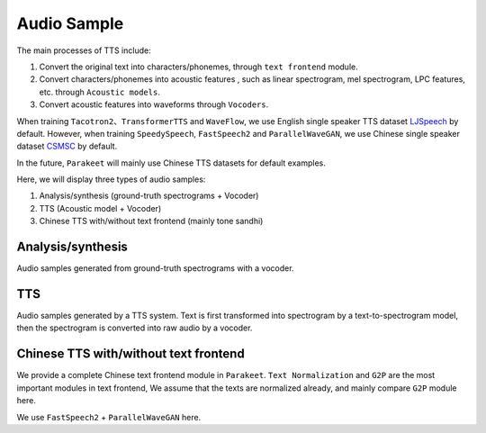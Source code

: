 Audio Sample 
==================

The main processes of TTS include:

1. Convert the original text into characters/phonemes, through ``text frontend`` module.

2. Convert characters/phonemes into acoustic features , such as linear spectrogram, mel spectrogram, LPC features, etc. through ``Acoustic models``.

3. Convert acoustic features into waveforms through ``Vocoders``.

When training ``Tacotron2``、``TransformerTTS`` and ``WaveFlow``, we use English single speaker TTS dataset `LJSpeech <https://keithito.com/LJ-Speech-Dataset/>`_  by default. However, when training ``SpeedySpeech``, ``FastSpeech2`` and ``ParallelWaveGAN``, we use Chinese single speaker dataset `CSMSC <https://test.data-baker.com/data/index/source/>`_ by default. 

In the future, ``Parakeet`` will mainly use Chinese TTS datasets for default examples.

Here, we will display three types of audio samples:

1. Analysis/synthesis (ground-truth spectrograms + Vocoder)

2. TTS (Acoustic model + Vocoder)

3. Chinese TTS with/without text frontend (mainly tone sandhi)

Analysis/synthesis
--------------------------

Audio samples generated from ground-truth spectrograms with a vocoder.

.. raw:: html

    <table>
        <tr>
            <th  align="left"> GT </th>
            <th  align="left"> WaveFlow </th>
        </tr>
        <tr>
            <td>
                <audio controls="controls">
                    <source
                        src="https://paddlespeech.bj.bcebos.com/Parakeet/docs/demos/ljspeech_gt/LJ001-0001.wav"
                        type="audio/wav">
                    Your browser does not support the <code>audio</code> element.
                </audio>
                <audio controls="controls">
                    <source
                        src="https://paddlespeech.bj.bcebos.com/Parakeet/docs/demos/ljspeech_gt/LJ001-0002.wav"
                        type="audio/wav">
                    Your browser does not support the <code>audio</code> element.
                </audio>
                <audio controls="controls">
                    <source
                        src="https://paddlespeech.bj.bcebos.com/Parakeet/docs/demos/ljspeech_gt/LJ001-0003.wav"
                        type="audio/wav">
                    Your browser does not support the <code>audio</code> element.
                </audio>
                <audio controls="controls">
                    <source
                        src="https://paddlespeech.bj.bcebos.com/Parakeet/docs/demos/ljspeech_gt/LJ001-0004.wav"
                        type="audio/wav">
                    Your browser does not support the <code>audio</code> element.
                </audio>
                <audio controls="controls">
                    <source
                        src="https://paddlespeech.bj.bcebos.com/Parakeet/docs/demos/ljspeech_gt/LJ001-0005.wav"
                        type="audio/wav">
                    Your browser does not support the <code>audio</code> element.
                </audio>
            </td>

            <td>
                <audio controls="controls">
                    <source
                        src="https://paddlespeech.bj.bcebos.com/Parakeet/waveflow_res128_ljspeech_samples_1.0/step_2000k_sentence_0.wav"
                        type="audio/wav">
                    Your browser does not support the <code>audio</code> element.
                </audio>
                <audio controls="controls">
                    <source
                        src="https://paddlespeech.bj.bcebos.com/Parakeet/waveflow_res128_ljspeech_samples_1.0/step_2000k_sentence_1.wav"
                        type="audio/wav">
                    Your browser does not support the <code>audio</code> element.
                </audio>
                <audio controls="controls">
                    <source
                        src="https://paddlespeech.bj.bcebos.com/Parakeet/waveflow_res128_ljspeech_samples_1.0/step_2000k_sentence_2.wav"
                        type="audio/wav">
                    Your browser does not support the <code>audio</code> element.
                </audio>
                <audio controls="controls">
                    <source
                        src="https://paddlespeech.bj.bcebos.com/Parakeet/waveflow_res128_ljspeech_samples_1.0/step_2000k_sentence_3.wav"
                        type="audio/wav">
                    Your browser does not support the <code>audio</code> element.
                </audio>
                <audio controls="controls">
                    <source
                        src="https://paddlespeech.bj.bcebos.com/Parakeet/waveflow_res128_ljspeech_samples_1.0/step_2000k_sentence_4.wav"
                        type="audio/wav">
                    Your browser does not support the <code>audio</code> element.
                </audio>
            </td>
        </tr>
    </table>

    <table>
        <tr>
            <th  align="left"> GT (convert to 24k) </th>
            <th  align="left"> ParallelWaveGAN </th>
        </tr>
        <tr>
           <td>
                <audio controls="controls">
                    <source
                        src="https://paddlespeech.bj.bcebos.com/Parakeet/docs/demos/baker_gt_24k/009901.wav"
                        type="audio/wav">
                    Your browser does not support the <code>audio</code> element.
                </audio>
                <audio controls="controls">
                    <source
                        src="https://paddlespeech.bj.bcebos.com/Parakeet/docs/demos/baker_gt_24k/009902.wav"
                        type="audio/wav">
                    Your browser does not support the <code>audio</code> element.
                </audio>
                <audio controls="controls">
                    <source
                        src="https://paddlespeech.bj.bcebos.com/Parakeet/docs/demos/baker_gt_24k/009903.wav"
                        type="audio/wav">
                    Your browser does not support the <code>audio</code> element.
                </audio>
                <audio controls="controls">
                    <source
                        src="https://paddlespeech.bj.bcebos.com/Parakeet/docs/demos/baker_gt_24k/009904.wav"
                        type="audio/wav">
                    Your browser does not support the <code>audio</code> element.
                </audio>
                <audio controls="controls">
                    <source
                        src="https://paddlespeech.bj.bcebos.com/Parakeet/docs/demos/baker_gt_24k/009905.wav"
                        type="audio/wav">
                    Your browser does not support the <code>audio</code> element.
                </audio>
            </td>

            <td>
                <audio controls="controls">
                    <source
                        src="https://paddlespeech.bj.bcebos.com/Parakeet/docs/demos/pwg_baker_ckpt_0.4/009901.wav"
                        type="audio/wav">
                    Your browser does not support the <code>audio</code> element.
                </audio>
                <audio controls="controls">
                    <source
                        src="https://paddlespeech.bj.bcebos.com/Parakeet/docs/demos/pwg_baker_ckpt_0.4/009902.wav"
                        type="audio/wav">
                    Your browser does not support the <code>audio</code> element.
                </audio>
                <audio controls="controls">
                    <source
                        src="https://paddlespeech.bj.bcebos.com/Parakeet/docs/demos/pwg_baker_ckpt_0.4/009903.wav"
                        type="audio/wav">
                    Your browser does not support the <code>audio</code> element.
                </audio>
                <audio controls="controls">
                    <source
                        src="https://paddlespeech.bj.bcebos.com/Parakeet/docs/demos/pwg_baker_ckpt_0.4/009904.wav"
                        type="audio/wav">
                    Your browser does not support the <code>audio</code> element.
                </audio>
                <audio controls="controls">
                    <source
                        src="https://paddlespeech.bj.bcebos.com/Parakeet/docs/demos/pwg_baker_ckpt_0.4/009905.wav"
                        type="audio/wav">
                    Your browser does not support the <code>audio</code> element.
                </audio>
            </td>
        </tr>
    
    </table>


TTS
-------------------

Audio samples generated by a TTS system. Text is first transformed into spectrogram by a text-to-spectrogram model, then the spectrogram is converted into raw audio by a vocoder.

.. raw:: html

    <table>
        <tr>
            <th  align="left"> TransformerTTS + WaveFlow</th>
            <th  align="left"> Tacotron2 + WaveFlow </th>
        </tr>
        <tr>
            <td>
                <audio controls="controls">
                    <source
                        src="https://paddlespeech.bj.bcebos.com/Parakeet/transformer_tts_ljspeech_waveflow_samples_0.2/sentence_1.wav"
                        type="audio/wav">
                    Your browser does not support the <code>audio</code> element.
                </audio>
                <audio controls="controls">
                    <source
                        src="https://paddlespeech.bj.bcebos.com/Parakeet/transformer_tts_ljspeech_waveflow_samples_0.2/sentence_2.wav"
                        type="audio/wav">
                    Your browser does not support the <code>audio</code> element.
                </audio>
                <audio controls="controls">
                    <source
                        src="https://paddlespeech.bj.bcebos.com/Parakeet/transformer_tts_ljspeech_waveflow_samples_0.2/sentence_3.wav"
                        type="audio/wav">
                    Your browser does not support the <code>audio</code> element.
                </audio>
                <audio controls="controls">
                    <source
                        src="https://paddlespeech.bj.bcebos.com/Parakeet/transformer_tts_ljspeech_waveflow_samples_0.2/sentence_4.wav"
                        type="audio/wav">
                    Your browser does not support the <code>audio</code> element.
                </audio>
                <audio controls="controls">
                    <source
                        src="https://paddlespeech.bj.bcebos.com/Parakeet/transformer_tts_ljspeech_waveflow_samples_0.2/sentence_5.wav"
                        type="audio/wav">
                    Your browser does not support the <code>audio</code> element.
                </audio>
                <audio controls="controls">
                    <source
                        src="https://paddlespeech.bj.bcebos.com/Parakeet/transformer_tts_ljspeech_waveflow_samples_0.2/sentence_6.wav"
                        type="audio/wav">
                    Your browser does not support the <code>audio</code> element.
                </audio>
                <audio controls="controls">
                    <source
                        src="https://paddlespeech.bj.bcebos.com/Parakeet/transformer_tts_ljspeech_waveflow_samples_0.2/sentence_7.wav"
                        type="audio/wav">
                    Your browser does not support the <code>audio</code> element.
                </audio>
                <audio controls="controls">
                    <source
                        src="https://paddlespeech.bj.bcebos.com/Parakeet/transformer_tts_ljspeech_waveflow_samples_0.2/sentence_8.wav"
                        type="audio/wav">
                    Your browser does not support the <code>audio</code> element.
                </audio>
                <audio controls="controls">
                    <source
                        src="https://paddlespeech.bj.bcebos.com/Parakeet/transformer_tts_ljspeech_waveflow_samples_0.2/sentence_9.wav"
                        type="audio/wav">
                    Your browser does not support the <code>audio</code> element.
                </audio>
            </td>
            <td>
                <audio controls="controls">
                    <source
                        src="https://paddlespeech.bj.bcebos.com/Parakeet/tacotron2_ljspeech_waveflow_samples_0.2/sentence_1.wav"
                        type="audio/wav">
                    Your browser does not support the <code>audio</code> element.
                </audio>
                <audio controls="controls">
                    <source
                        src="https://paddlespeech.bj.bcebos.com/Parakeet/tacotron2_ljspeech_waveflow_samples_0.2/sentence_2.wav"
                        type="audio/wav">
                    Your browser does not support the <code>audio</code> element.
                </audio>
                <audio controls="controls">
                    <source
                        src="https://paddlespeech.bj.bcebos.com/Parakeet/tacotron2_ljspeech_waveflow_samples_0.2/sentence_3.wav"
                        type="audio/wav">
                    Your browser does not support the <code>audio</code> element.
                </audio>
                <audio controls="controls">
                    <source
                        src="https://paddlespeech.bj.bcebos.com/Parakeet/tacotron2_ljspeech_waveflow_samples_0.2/sentence_4.wav"
                        type="audio/wav">
                    Your browser does not support the <code>audio</code> element.
                </audio>
                <audio controls="controls">
                    <source
                        src="https://paddlespeech.bj.bcebos.com/Parakeet/tacotron2_ljspeech_waveflow_samples_0.2/sentence_5.wav"
                        type="audio/wav">
                    Your browser does not support the <code>audio</code> element.
                </audio>
                <audio controls="controls">
                    <source
                        src="https://paddlespeech.bj.bcebos.com/Parakeet/tacotron2_ljspeech_waveflow_samples_0.2/sentence_6.wav"
                        type="audio/wav">
                    Your browser does not support the <code>audio</code> element.
                </audio>
                <audio controls="controls">
                    <source
                        src="https://paddlespeech.bj.bcebos.com/Parakeet/tacotron2_ljspeech_waveflow_samples_0.2/sentence_7.wav"
                        type="audio/wav">
                    Your browser does not support the <code>audio</code> element.
                </audio>
                <audio controls="controls">
                    <source
                        src="https://paddlespeech.bj.bcebos.com/Parakeet/tacotron2_ljspeech_waveflow_samples_0.2/sentence_8.wav"
                        type="audio/wav">
                    Your browser does not support the <code>audio</code> element.
                </audio>
                <audio controls="controls">
                    <source
                        src="https://paddlespeech.bj.bcebos.com/Parakeet/tacotron2_ljspeech_waveflow_samples_0.2/sentence_9.wav"
                        type="audio/wav">
                    Your browser does not support the <code>audio</code> element.
                </audio>
            </td>
        </tr>
    </table>

    <table>
        <tr>
            <th  align="left"> SpeedySpeech + ParallelWaveGAN </th>
            <th  align="left"> FastSpeech2 + ParallelWaveGAN </th>
        </tr>
        <tr>
            <td>
                <audio controls="controls">
                    <source
                        src="https://paddlespeech.bj.bcebos.com/Parakeet/docs/demos/speedyspeech_baker_ckpt_0.4_pwg_baker_ckpt_0.4/001.wav"
                        type="audio/wav">
                    Your browser does not support the <code>audio</code> element.
                </audio>
                <audio controls="controls">
                    <source
                        src="https://paddlespeech.bj.bcebos.com/Parakeet/docs/demos/speedyspeech_baker_ckpt_0.4_pwg_baker_ckpt_0.4/002.wav"
                        type="audio/wav">
                    Your browser does not support the <code>audio</code> element.
                </audio>
                <audio controls="controls">
                    <source
                        src="https://paddlespeech.bj.bcebos.com/Parakeet/docs/demos/speedyspeech_baker_ckpt_0.4_pwg_baker_ckpt_0.4/003.wav"
                        type="audio/wav">
                    Your browser does not support the <code>audio</code> element.
                </audio>
                <audio controls="controls">
                    <source
                        src="https://paddlespeech.bj.bcebos.com/Parakeet/docs/demos/speedyspeech_baker_ckpt_0.4_pwg_baker_ckpt_0.4/004.wav"
                        type="audio/wav">
                    Your browser does not support the <code>audio</code> element.
                </audio>
                <audio controls="controls">
                    <source
                        src="https://paddlespeech.bj.bcebos.com/Parakeet/docs/demos/speedyspeech_baker_ckpt_0.4_pwg_baker_ckpt_0.4/005.wav"
                        type="audio/wav">
                    Your browser does not support the <code>audio</code> element.
                </audio>
                <audio controls="controls">
                    <source
                        src="https://paddlespeech.bj.bcebos.com/Parakeet/docs/demos/speedyspeech_baker_ckpt_0.4_pwg_baker_ckpt_0.4/006.wav"
                        type="audio/wav">
                    Your browser does not support the <code>audio</code> element.
                </audio>
                <audio controls="controls">
                    <source
                        src="https://paddlespeech.bj.bcebos.com/Parakeet/docs/demos/speedyspeech_baker_ckpt_0.4_pwg_baker_ckpt_0.4/007.wav"
                        type="audio/wav">
                    Your browser does not support the <code>audio</code> element.
                </audio>
                <audio controls="controls">
                    <source
                        src="https://paddlespeech.bj.bcebos.com/Parakeet/docs/demos/speedyspeech_baker_ckpt_0.4_pwg_baker_ckpt_0.4/008.wav"
                        type="audio/wav">
                    Your browser does not support the <code>audio</code> element.
                </audio>
                <audio controls="controls">
                    <source
                        src="https://paddlespeech.bj.bcebos.com/Parakeet/docs/demos/speedyspeech_baker_ckpt_0.4_pwg_baker_ckpt_0.4/009.wav"
                        type="audio/wav">
                    Your browser does not support the <code>audio</code> element.
                </audio>
            </td>
            <td>
                <audio controls="controls">
                    <source
                        src="https://paddlespeech.bj.bcebos.com/Parakeet/docs/demos/fastspeech2_nosil_baker_ckpt_0.4_parallel_wavegan_baker_ckpt_0.4/001.wav"
                        type="audio/wav">
                    Your browser does not support the <code>audio</code> element.
                </audio>
                <audio controls="controls">
                    <source
                        src="https://paddlespeech.bj.bcebos.com/Parakeet/docs/demos/fastspeech2_nosil_baker_ckpt_0.4_parallel_wavegan_baker_ckpt_0.4/002.wav"
                        type="audio/wav">
                    Your browser does not support the <code>audio</code> element.
                </audio>
                <audio controls="controls">
                    <source
                        src="https://paddlespeech.bj.bcebos.com/Parakeet/docs/demos/fastspeech2_nosil_baker_ckpt_0.4_parallel_wavegan_baker_ckpt_0.4/003.wav"
                        type="audio/wav">
                    Your browser does not support the <code>audio</code> element.
                </audio>
                <audio controls="controls">
                    <source
                        src="https://paddlespeech.bj.bcebos.com/Parakeet/docs/demos/fastspeech2_nosil_baker_ckpt_0.4_parallel_wavegan_baker_ckpt_0.4/004.wav"
                        type="audio/wav">
                    Your browser does not support the <code>audio</code> element.
                </audio>
                <audio controls="controls">
                    <source
                        src="https://paddlespeech.bj.bcebos.com/Parakeet/docs/demos/fastspeech2_nosil_baker_ckpt_0.4_parallel_wavegan_baker_ckpt_0.4/005.wav"
                        type="audio/wav">
                    Your browser does not support the <code>audio</code> element.
                </audio>
                <audio controls="controls">
                    <source
                        src="https://paddlespeech.bj.bcebos.com/Parakeet/docs/demos/fastspeech2_nosil_baker_ckpt_0.4_parallel_wavegan_baker_ckpt_0.4/006.wav"
                        type="audio/wav">
                    Your browser does not support the <code>audio</code> element.
                </audio>
                <audio controls="controls">
                    <source
                        src="https://paddlespeech.bj.bcebos.com/Parakeet/docs/demos/fastspeech2_nosil_baker_ckpt_0.4_parallel_wavegan_baker_ckpt_0.4/007.wav"
                        type="audio/wav">
                    Your browser does not support the <code>audio</code> element.
                </audio>
                <audio controls="controls">
                    <source
                        src="https://paddlespeech.bj.bcebos.com/Parakeet/docs/demos/fastspeech2_nosil_baker_ckpt_0.4_parallel_wavegan_baker_ckpt_0.4/008.wav"
                        type="audio/wav">
                    Your browser does not support the <code>audio</code> element.
                </audio>
                <audio controls="controls">
                    <source
                        src="https://paddlespeech.bj.bcebos.com/Parakeet/docs/demos/fastspeech2_nosil_baker_ckpt_0.4_parallel_wavegan_baker_ckpt_0.4/009.wav"
                        type="audio/wav">
                    Your browser does not support the <code>audio</code> element.
                </audio>
            </td>
        </tr>
    </table>



Chinese TTS with/without text frontend
--------------------------------------

We provide a complete Chinese text frontend module in ``Parakeet``. ``Text Normalization`` and ``G2P`` are the most important modules in text frontend, We assume that the texts are normalized already, and mainly compare ``G2P`` module here.

We use ``FastSpeech2`` + ``ParallelWaveGAN`` here.

.. raw:: html

    <table>
        <tr>
            <th  align="left"> With Text Frontend </th>
            <th  align="left"> Without Text Frontend </th>
        </tr>
        <tr>
            <td>
                <audio controls="controls">
                    <source
                        src="https://paddlespeech.bj.bcebos.com/Parakeet/docs/demos/with_frontend/001.wav"
                        type="audio/wav">
                    Your browser does not support the <code>audio</code> element.
                </audio>
                <audio controls="controls">
                    <source
                        src="https://paddlespeech.bj.bcebos.com/Parakeet/docs/demos/with_frontend/002.wav"
                        type="audio/wav">
                    Your browser does not support the <code>audio</code> element.
                </audio>
                <audio controls="controls">
                    <source
                        src="https://paddlespeech.bj.bcebos.com/Parakeet/docs/demos/with_frontend/003.wav"
                        type="audio/wav">
                    Your browser does not support the <code>audio</code> element.
                </audio>
                <audio controls="controls">
                    <source
                        src="https://paddlespeech.bj.bcebos.com/Parakeet/docs/demos/with_frontend/004.wav"
                        type="audio/wav">
                    Your browser does not support the <code>audio</code> element.
                </audio>
                <audio controls="controls">
                    <source
                        src="https://paddlespeech.bj.bcebos.com/Parakeet/docs/demos/with_frontend/005.wav"
                        type="audio/wav">
                    Your browser does not support the <code>audio</code> element.
                </audio>
                <audio controls="controls">
                    <source
                        src="https://paddlespeech.bj.bcebos.com/Parakeet/docs/demos/with_frontend/006.wav"
                        type="audio/wav">
                    Your browser does not support the <code>audio</code> element.
                </audio>
                <audio controls="controls">
                    <source
                        src="https://paddlespeech.bj.bcebos.com/Parakeet/docs/demos/with_frontend/007.wav"
                        type="audio/wav">
                    Your browser does not support the <code>audio</code> element.
                </audio>
                <audio controls="controls">
                    <source
                        src="https://paddlespeech.bj.bcebos.com/Parakeet/docs/demos/with_frontend/008.wav"
                        type="audio/wav">
                    Your browser does not support the <code>audio</code> element.
                </audio>
                <audio controls="controls">
                    <source
                        src="https://paddlespeech.bj.bcebos.com/Parakeet/docs/demos/with_frontend/009.wav"
                        type="audio/wav">
                    Your browser does not support the <code>audio</code> element.
                </audio>
                <audio controls="controls">
                    <source
                        src="https://paddlespeech.bj.bcebos.com/Parakeet/docs/demos/with_frontend/010.wav"
                        type="audio/wav">
                    Your browser does not support the <code>audio</code> element.
                </audio>
            </td>
            <td>
                <audio controls="controls">
                    <source
                        src="https://paddlespeech.bj.bcebos.com/Parakeet/docs/demos/without_frontend/001.wav"
                        type="audio/wav">
                    Your browser does not support the <code>audio</code> element.
                </audio>
                <audio controls="controls">
                    <source
                        src="https://paddlespeech.bj.bcebos.com/Parakeet/docs/demos/without_frontend/002.wav"
                        type="audio/wav">
                    Your browser does not support the <code>audio</code> element.
                </audio>
                <audio controls="controls">
                    <source
                        src="https://paddlespeech.bj.bcebos.com/Parakeet/docs/demos/without_frontend/003.wav"
                        type="audio/wav">
                    Your browser does not support the <code>audio</code> element.
                </audio>
                <audio controls="controls">
                    <source
                        src="https://paddlespeech.bj.bcebos.com/Parakeet/docs/demos/without_frontend/004.wav"
                        type="audio/wav">
                    Your browser does not support the <code>audio</code> element.
                </audio>
                <audio controls="controls">
                    <source
                        src="https://paddlespeech.bj.bcebos.com/Parakeet/docs/demos/without_frontend/005.wav"
                        type="audio/wav">
                    Your browser does not support the <code>audio</code> element.
                </audio>
                <audio controls="controls">
                    <source
                        src="https://paddlespeech.bj.bcebos.com/Parakeet/docs/demos/without_frontend/006.wav"
                        type="audio/wav">
                    Your browser does not support the <code>audio</code> element.
                </audio>
                <audio controls="controls">
                    <source
                        src="https://paddlespeech.bj.bcebos.com/Parakeet/docs/demos/without_frontend/007.wav"
                        type="audio/wav">
                    Your browser does not support the <code>audio</code> element.
                </audio>
                <audio controls="controls">
                    <source
                        src="https://paddlespeech.bj.bcebos.com/Parakeet/docs/demos/without_frontend/008.wav"
                        type="audio/wav">
                    Your browser does not support the <code>audio</code> element.
                </audio>
                <audio controls="controls">
                    <source
                        src="https://paddlespeech.bj.bcebos.com/Parakeet/docs/demos/without_frontend/009.wav"
                        type="audio/wav">
                    Your browser does not support the <code>audio</code> element.
                </audio>
                <audio controls="controls">
                    <source
                        src="https://paddlespeech.bj.bcebos.com/Parakeet/docs/demos/without_frontend/010.wav"
                        type="audio/wav">
                    Your browser does not support the <code>audio</code> element.
                </audio>
            </td>
        </tr>


    <table>